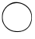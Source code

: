 SplineFontDB: 3.2
FontName: Untitled9
FullName: Untitled9
FamilyName: Untitled9
Weight: Regular
Copyright: Copyright (c) 2020, Krister Olsson
UComments: "2020-3-14: Created with FontForge (http://fontforge.org)"
Version: 001.000
ItalicAngle: 0
UnderlinePosition: -100
UnderlineWidth: 50
Ascent: 800
Descent: 200
InvalidEm: 0
LayerCount: 2
Layer: 0 0 "Back" 1
Layer: 1 0 "Fore" 0
XUID: [1021 773 1277796277 7332466]
OS2Version: 0
OS2_WeightWidthSlopeOnly: 0
OS2_UseTypoMetrics: 1
CreationTime: 1584237623
ModificationTime: 1584237623
OS2TypoAscent: 0
OS2TypoAOffset: 1
OS2TypoDescent: 0
OS2TypoDOffset: 1
OS2TypoLinegap: 0
OS2WinAscent: 0
OS2WinAOffset: 1
OS2WinDescent: 0
OS2WinDOffset: 1
HheadAscent: 0
HheadAOffset: 1
HheadDescent: 0
HheadDOffset: 1
OS2Vendor: 'PfEd'
DEI: 91125
Encoding: ISO8859-1
UnicodeInterp: none
NameList: AGL For New Fonts
DisplaySize: -48
AntiAlias: 1
FitToEm: 0
BeginChars: 256 1

StartChar: O
Encoding: 79 79 0
Width: 1070
Flags: W
VStem: 64 962.963<162.407 377.223>
LayerCount: 2
Fore
SplineSet
404.741210938 743.111328125 m 0
 564 792.34765625 789.025390625 723.859375 910.231445312 589.258789062 c 0
 999.689453125 489.916992188 1026.96289062 413.333007812 1026.96289062 261.481445312 c 0
 1026.96289062 -15.189453125 839.92578125 -201.481445312 562.1484375 -201.481445312 c 0
 360.295898438 -201.481445312 213.193359375 -119.272460938 118.114257812 46.6669921875 c 0
 72.8271484375 125.705078125 64 162.407226562 64 271.666992188 c 0
 64 377.22265625 73.7646484375 421.37109375 114.993164062 502.22265625 c 0
 168.92578125 607.985351562 288.07421875 707.04296875 404.741210938 743.111328125 c 0
739.92578125 679.935546875 m 0
 452.432617188 816.004882812 119.970703125 635.555664062 88.3759765625 326.295898438 c 0
 68.1328125 128.1484375 158.125 -36.8642578125 336.22265625 -128.163085938 c 0
 460.295898438 -191.767578125 666.674804688 -192.28125 776.962890625 -129.258789062 c 0
 886.22265625 -66.8251953125 915.599609375 -35.978515625 963.91015625 67.037109375 c 0
 1075.81054688 305.647460938 980.666992188 565.993164062 739.92578125 679.935546875 c 0
EndSplineSet
EndChar
EndChars
EndSplineFont
